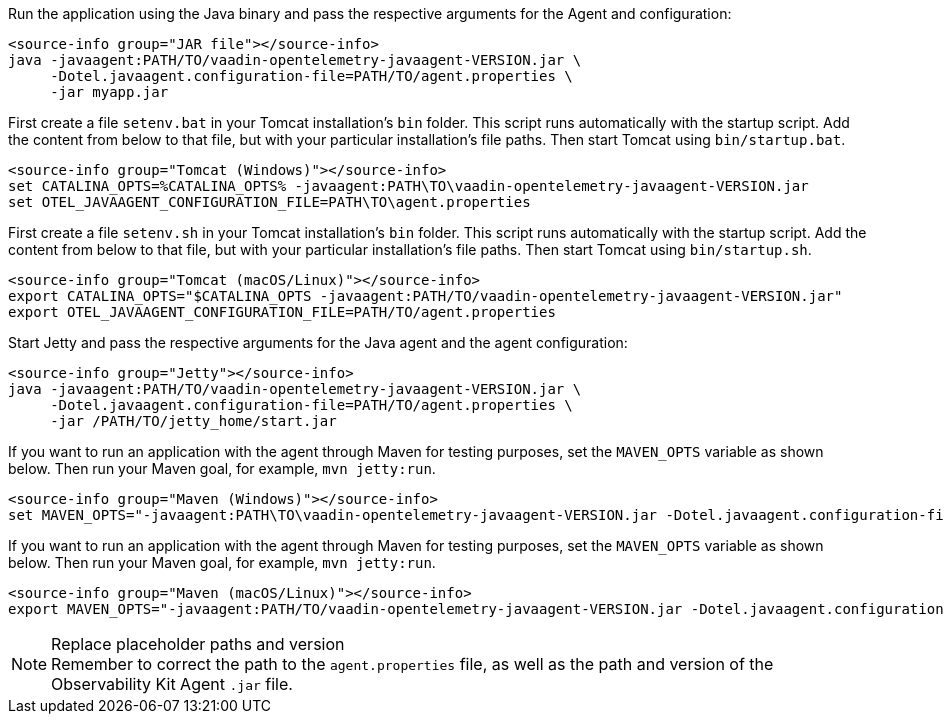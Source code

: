 [.example]
--

Run the application using the Java binary and pass the respective arguments for the Agent and configuration:
[source,terminal]
----
<source-info group="JAR file"></source-info>
java -javaagent:PATH/TO/vaadin-opentelemetry-javaagent-VERSION.jar \
     -Dotel.javaagent.configuration-file=PATH/TO/agent.properties \
     -jar myapp.jar
----

First create a file [filename]`setenv.bat` in your Tomcat installation's [filename]`bin` folder.
This script runs automatically with the startup script.
Add the content from below to that file, but with your particular installation's file paths.
Then start Tomcat using [filename]`bin/startup.bat`.
[source,terminal]
----
<source-info group="Tomcat (Windows)"></source-info>
set CATALINA_OPTS=%CATALINA_OPTS% -javaagent:PATH\TO\vaadin-opentelemetry-javaagent-VERSION.jar
set OTEL_JAVAAGENT_CONFIGURATION_FILE=PATH\TO\agent.properties
----

First create a file [filename]`setenv.sh` in your Tomcat installation's [filename]`bin` folder.
This script runs automatically with the startup script.
Add the content from below to that file, but with your particular installation's file paths.
Then start Tomcat using [filename]`bin/startup.sh`.
[source,terminal]
----
<source-info group="Tomcat (macOS/Linux)"></source-info>
export CATALINA_OPTS="$CATALINA_OPTS -javaagent:PATH/TO/vaadin-opentelemetry-javaagent-VERSION.jar"
export OTEL_JAVAAGENT_CONFIGURATION_FILE=PATH/TO/agent.properties
----

Start Jetty and pass the respective arguments for the Java agent and the agent configuration:
[source,terminal]
----
<source-info group="Jetty"></source-info>
java -javaagent:PATH/TO/vaadin-opentelemetry-javaagent-VERSION.jar \
     -Dotel.javaagent.configuration-file=PATH/TO/agent.properties \
     -jar /PATH/TO/jetty_home/start.jar
----

If you want to run an application with the agent through Maven for testing purposes, set the `MAVEN_OPTS` variable as shown below.
Then run your Maven goal, for example, `mvn jetty:run`.
[source,terminal]
----
<source-info group="Maven (Windows)"></source-info>
set MAVEN_OPTS="-javaagent:PATH\TO\vaadin-opentelemetry-javaagent-VERSION.jar -Dotel.javaagent.configuration-file=PATH\TO\agent.properties"
----

If you want to run an application with the agent through Maven for testing purposes, set the `MAVEN_OPTS` variable as shown below.
Then run your Maven goal, for example, `mvn jetty:run`.
[source,terminal]
----
<source-info group="Maven (macOS/Linux)"></source-info>
export MAVEN_OPTS="-javaagent:PATH/TO/vaadin-opentelemetry-javaagent-VERSION.jar -Dotel.javaagent.configuration-file=PATH/TO/agent.properties"
----
--

.Replace placeholder paths and version
[NOTE]
Remember to correct the path to the [filename]`agent.properties` file, as well as the path and version of the Observability Kit Agent `.jar` file.
